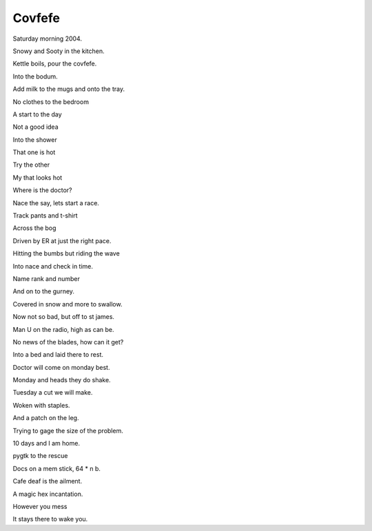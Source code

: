 =========
 Covfefe
=========

Saturday morning 2004.

Snowy and Sooty in the kitchen.

Kettle boils, pour the covfefe.

Into the bodum.

Add milk to the mugs and onto the tray.

No clothes to the bedroom

A start to the day

Not a good idea

Into the shower

That one is hot

Try the other

My that looks hot

Where is the doctor?

Nace the say, lets start a race.

Track pants and t-shirt

Across the bog

Driven by ER at just the right pace.

Hitting the bumbs but riding the wave

Into nace and check in time.

Name rank and number

And on to the gurney.

Covered in snow and more to swallow.

Now not so bad, but off to st james.

Man U on the radio, high as can be.

No news of the blades, how can it get?

Into a bed and laid there to rest.

Doctor will come on monday best.

Monday and heads they do shake.

Tuesday a cut we will make.

Woken with staples.

And a patch on the leg.

Trying to gage the size of the problem.

10 days and I am home.

pygtk to the rescue

Docs on a mem stick, 64 * n b.

Cafe deaf is the ailment.

A magic hex incantation.

However you mess

It stays there to wake you.


